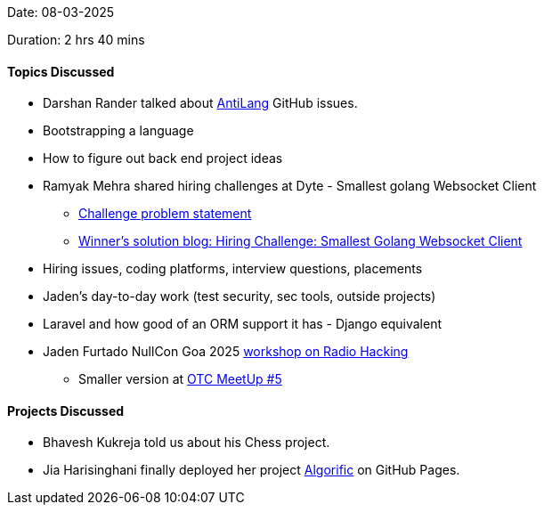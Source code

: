 Date: 08-03-2025

Duration: 2 hrs 40 mins

==== Topics Discussed

* Darshan Rander talked about link:https://github.com/SirusCodes/AntiLang[AntiLang^] GitHub issues.
* Bootstrapping a language
* How to figure out back end project ideas
* Ramyak Mehra shared hiring challenges at Dyte - Smallest golang Websocket Client
	** link:https://hacktofinale.dyte.io/challenges/golf[Challenge problem statement^]
	** link:https://dyte.io/blog/hiring-challenge-smallest-golang-websocket-client[Winner's solution blog: Hiring Challenge: Smallest Golang Websocket Client^]
* Hiring issues, coding platforms, interview questions, placements
* Jaden's day-to-day work (test security, sec tools, outside projects)
* Laravel and how good of an ORM support it has - Django equivalent
* Jaden Furtado NullCon Goa 2025 link:https://goa2025.nullcon.net/goa-2025/speaker-radio-hacking-workshop[workshop on Radio Hacking^]
	** Smaller version at link:https://meetup.ourtech.community/5[OTC MeetUp #5^]

==== Projects Discussed

* Bhavesh Kukreja told us about his Chess project.
* Jia Harisinghani finally deployed her project link:https://jia2005.github.io/Algorific[Algorific^] on GitHub Pages.
